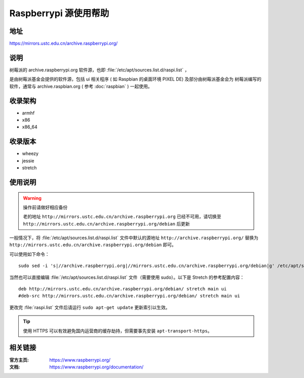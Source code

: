 ======================
Raspberrypi 源使用帮助
======================

地址
====

https://mirrors.ustc.edu.cn/archive.raspberrypi.org/

说明
====

树莓派的 archive.raspberrypi.org 软件源，也即 :file:`/etc/apt/sources.list.d/raspi.list` ，

是由树莓派基金会提供的软件源，包括 ui 相关程序 ( 如 Raspbian 的桌面环境 PIXEL DE) 及部分由树莓派基金会为
树莓派编写的软件，通常与 archive.raspbian.org ( 参考 :doc:`raspbian` ) 一起使用。

收录架构
========

* armhf
* x86
* x86_64

收录版本
========

* wheezy
* jessie
* stretch

使用说明
========

.. warning::
    操作前请做好相应备份
    
    老的地址 ``http://mirrors.ustc.edu.cn/archive.raspberrypi.org`` 已经不可用，请切换至     ``http://mirrors.ustc.edu.cn/archive.raspberrypi.org/debian`` 后更新

一般情况下，将 :file:`/etc/apt/sources.list.d/raspi.list` 文件中默认的源地址 ``http://archive.raspberrypi.org/``
替换为 ``http://mirrors.ustc.edu.cn/archive.raspberrypi.org/debian`` 即可。

可以使用如下命令：

::

  sudo sed -i 's|//archive.raspberrypi.org|//mirrors.ustc.edu.cn/archive.raspberrypi.org/debian|g' /etc/apt/sources.list.d/raspi.list

当然也可以直接编辑 :file:`/etc/apt/sources.list.d/raspi.list` 文件（需要使用 sudo）。以下是 Stretch 的参考配置内容：

::

    deb http://mirrors.ustc.edu.cn/archive.raspberrypi.org/debian/ stretch main ui
    #deb-src http://mirrors.ustc.edu.cn/archive.raspberrypi.org/debian/ stretch main ui

更改完 :file:`raspi.list` 文件后请运行 ``sudo apt-get update`` 更新索引以生效。

.. tip::
    使用 HTTPS 可以有效避免国内运营商的缓存劫持，但需要事先安装 ``apt-transport-https``。

相关链接
========

:官方主页: https://www.raspberrypi.org/
:文档: https://www.raspberrypi.org/documentation/
